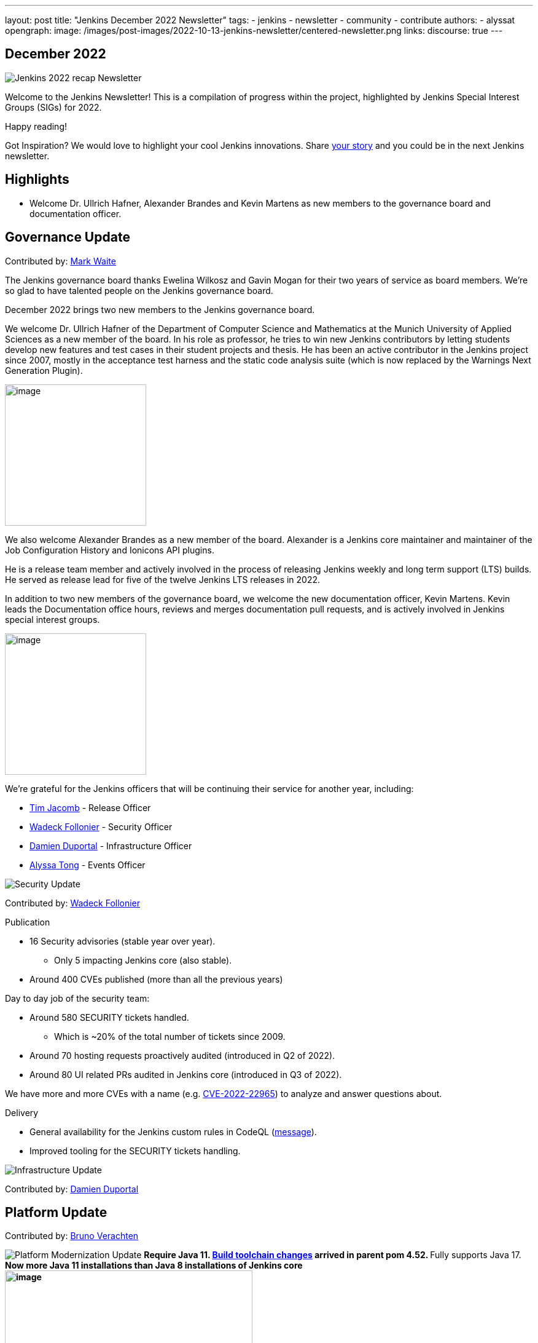 ---
layout: post
title: "Jenkins December 2022 Newsletter"
tags:
- jenkins
- newsletter
- community
- contribute
authors:
- alyssat
opengraph:
image: /images/post-images/2022-10-13-jenkins-newsletter/centered-newsletter.png
links:
discourse: true
---

== December 2022

image:/images/post-images/2023/01/10/jenkins-newsletter/Recap.png[Jenkins 2022 recap Newsletter]

Welcome to the Jenkins Newsletter!
This is a compilation of progress within the project, highlighted by Jenkins Special Interest Groups (SIGs) for 2022.

Happy reading!

Got Inspiration?
We would love to highlight your cool Jenkins innovations.
Share https://docs.google.com/forms/d/e/1FAIpQLScMCGOMtn2hGpfXsbyssGhVW1LwlW4LkXCIaKINKDQU2m6ieg/viewform[your story] and you could be in the next Jenkins newsletter.

== Highlights

* Welcome Dr. Ullrich Hafner, Alexander Brandes and Kevin Martens as new members to the governance board and documentation officer.

== Governance Update

Contributed by: https://github.com/MarkEWaite[Mark Waite]

The Jenkins governance board thanks Ewelina Wilkosz and Gavin Mogan for their two years of service as board members.
We’re so glad to have talented people on the Jenkins governance board.

December 2022 brings two new members to the Jenkins governance board.

We welcome Dr. Ullrich Hafner of the Department of Computer Science and Mathematics at the Munich University of Applied Sciences as a new member of the board.
In his role as professor, he tries to win new Jenkins contributors by letting students develop new features and test cases in their student projects and thesis.
He has been an active contributor in the Jenkins project since 2007, mostly in the acceptance test harness and the static code analysis suite (which is now replaced by the Warnings Next Generation Plugin).

image:/images/avatars/uhafner.jpg[image,width=230,height=230]

We also welcome Alexander Brandes as a new member of the board.
Alexander is a Jenkins core maintainer and maintainer of the Job Configuration History and Ionicons API plugins.

He is a release team member and actively involved in the process of releasing Jenkins weekly and long term support (LTS) builds.
He served as release lead for five of the twelve Jenkins LTS releases in 2022.

In addition to two new members of the governance board, we welcome the new documentation officer, Kevin Martens.
Kevin leads the Documentation office hours, reviews and merges documentation pull requests, and is actively involved in Jenkins special interest groups.

image:/images/avatars/kmartens27.jpeg[image,width=230,height=230]

We’re grateful for the Jenkins officers that will be continuing their service for another year, including:

* https://www.jenkins.io/blog/authors/timja/[Tim Jacomb] - Release Officer
* https://www.jenkins.io/blog/authors/wadeck/[Wadeck Follonier] - Security Officer
* https://www.jenkins.io/blog/authors/dduportal/[Damien Duportal] - Infrastructure Officer
* https://www.jenkins.io/blog/authors/alyssat/[Alyssa Tong] - Events Officer

image:/images/post-images/2023/01/10/jenkins-newsletter/Security.png[Security Update]

Contributed by: https://github.com/Wadeck[Wadeck Follonier]

Publication

* 16 Security advisories (stable year over year).
** Only 5 impacting Jenkins core (also stable).
* Around 400 CVEs published (more than all the previous years)

Day to day job of the security team:

* Around 580 SECURITY tickets handled.
** Which is ~20% of the total number of tickets since 2009.
* Around 70 hosting requests proactively audited (introduced in Q2 of 2022).
* Around 80 UI related PRs audited in Jenkins core (introduced in Q3 of 2022).

We have more and more CVEs with a name (e.g. https://www.jenkins.io/blog/2022/03/31/spring-rce-CVE-2022-22965/[CVE-2022-22965]) to analyze and answer questions about.

Delivery

* General availability for the Jenkins custom rules in CodeQL (https://groups.google.com/g/jenkinsci-dev/c/OMe_zN8-Tkc/m/5Tf0OnNWAgAJ[message]).
* Improved tooling for the SECURITY tickets handling.

image:/images/post-images/2023/01/10/jenkins-newsletter/Infrastructure.png[Infrastructure Update]

Contributed by: https://github.com/dduportal[Damien Duportal]

== Platform Update

Contributed by: https://github.com/gounthar[Bruno Verachten]

image:/images/post-images/2023/01/10/jenkins-newsletter/Platform Modernization.png[Platform Modernization Update]
** Require Java 11. https://www.jenkins.io/blog/2022/12/14/require-java-11/[Build toolchain changes] arrived in parent pom 4.52.
** Fully supports Java 17.
** Now more Java 11 installations than Java 8 installations of Jenkins core image:/images/post-images/2023/01/10/jenkins-newsletter/image4.png[image,width=403,height=275].
** Migrate Linux installation packages from System V init to systemd.
** Staying on top of new backend and frontend dependency updates.
** Container images
*** New platforms support (arm/v7, aarch64, etc.) and removal of ppc64le.
*** Very last, definitive version of the containers for JDK8.
*** Container image deprecation for the blueocean container.
*** Removed the deprecated install-plugins.sh script from Docker images.
*** Exit (and restart) lifecycle change in the Docker images.
** ANTLR 2 to ANTLR 4 transition complete, Jenkins core compiles.
*** Thanks to Alex Earl and Basil Crow!
*** Included in Jenkins 2.376.
* Platform documentation
** Short https://www.jenkins.io/doc/administration/requirements/servlet-containers/#sidebar-content[guide] about web containers.
* Platform WIP
** Experiments with RISC-V agents with JDK17/19/20.
** Experiments with Windows 2022.

== User Experience Update

Contributed by: https://github.com/MarkEWaite[Mark Waite]

Jenkins LTS and weekly releases in 2022 have included significant user experience improvements thanks to the work of Jan Faracik, Tim Jacomb, Alex Brandes, Daniel Beck, and many others.
Table layouts, menu entries, icons, themes, breadcrumbs, and more have been updated to give Jenkins a new, fresh look in 2022.

== Documentation Update

Contributed by: https://github.com/kmartens27[Kevin Martens]

This year, we saw documentation contributions from new and seasoned Jenkins users.
These contributions included blog posts, documentation additions and updates, documentation migration, and other improvements.
All of this combined has helped expand and empower the Jenkins community.

The Jenkins project saw 48 blog posts, submitted by 23 different authors, and overall 814 PRs were merged.
The contributions are a result of the community and collaboration, with various projects throughout the year such as She Code Africa, Google Summer of Code, and Hacktoberfest.

=== Pipeline Steps Reference

Thanks to the work of https://www.jenkins.io/blog/authors/vihaanthora/[Vihaan Thora], contributing via https://www.jenkins.io/blog/2022/10/10/pipeline-steps-improvement-gsoc-report/#project-specific-guidance[Google Summer of Code], the https://www.jenkins.io/doc/pipeline/steps/[Pipeline steps] documentation has been improved.
The Pipeline Steps reference guide is invaluable for developers when working in Jenkins and utilizing plugins.
The updates include search functionality, overall appearance, and a reduction in page load.

image:/images/post-images/2023/01/10/jenkins-newsletter/image5.png[image,width=624,height=388]

=== Algolia search

image:/images/post-images/2023/01/10/jenkins-newsletter/image6.png[image,width=275,height=52]

The Jenkins site search has been updated to use the latest version of https://www.algolia.com/[Algolia].
We want to recognize and thank https://www.jenkins.io/blog/authors/halkeye/[Gavin Mogan] for all of his work on this and Algolia for donating the search functionality.
The site search now provides more relevant results and suggestions for users.
A visual update was included as part of the upgrade, resulting in the new look and UI.

image:/images/post-images/2023/01/10/jenkins-newsletter/image7.png[image,width=363,height=317]
=== Community and Stories sites

In 2022, the Jenkins project was also able to launch two new sites for community engagement and involvement.

* link:https://community.jenkins.io/[community.jenkins.io] now provides a space for community discourse and communication.

* link:https://stories.jenkins.io/[stories.jenkins.io] is a site dedicated to sharing the experiences and stories of Jenkins users, developers, contributors, or anyone else that Jenkins has impacted. 
== Advocacy & Outreach Update

Contributed by: https://github.com/alyssat[Alyssa Tong]

* Jenkins in GSoC 2023 : https://www.jenkins.io/projects/gsoc/2023/project-ideas/[Call for Project Ideas] + https://www.jenkins.io/blog/2022/12/09/GSoC-the-gift-of-mentorship/[Call for Mentors].
** Watch https://youtu.be/k_sTkGtTix8[A Guide to Better Preparations] for potential GSoC candidates who want to get started and increase their chance of getting accepted into the program.
* https://fosdem.org/2023/[FOSDEM’23]: Jenkins will have a devstand at FOSDEM (Feb 4-5, 2023).
* https://www.socallinuxexpo.org/scale/20x[SCALE 20X]: Jenkins will have a booth presence at SCALE (March 9-12, 2023).
* New release leads
** Newer members and contributors to Jenkins are taking on the role of release lead for our LTS releases.
This allows people the opportunity to work directly with Jenkins developers and maintainers on the ever evolving platform.
It also provides the community another avenue to make their voices heard and influence Jenkins development.
